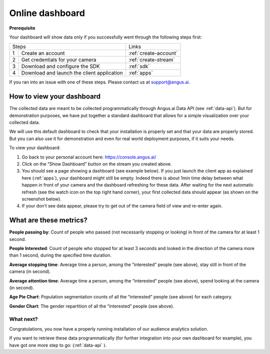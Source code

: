 .. _dashboard:

Online dashboard
================


**Prerequisite**

Your dashboard will show data only if you successfully went through the following steps first:

+------+---------------------------------------+----------------------------+
|Steps                                         |Links                       |
+------+---------------------------------------+----------------------------+
|1     | Create an account                     |:ref:`create-account`       |
+------+---------------------------------------+----------------------------+
|2     | Get credentials for your camera       |:ref:`create-stream`        |
+------+---------------------------------------+----------------------------+
|3     | Download and configure the SDK        |:ref:`sdk`                  |
+------+---------------------------------------+----------------------------+
|4     | Download and launch the               |:ref:`apps`                 |
|      | client application                    |                            |
+------+---------------------------------------+----------------------------+

If you ran into an issue with one of these steps. Please contact us at support@angus.ai.


How to view your dashboard
--------------------------

The collected data are meant to be collected programmatically through Angus.ai Data API (see :ref:`data-api`).
But for demonstration purposes, we have put together a standard dashboard that allows for a simple visualization over your collected data.

We will use this default dashboard to check that your installation is properly set and that your data are properly stored.
But you can also use it for demonstration and even for real world deployment purposes, if it suits your needs.

To view your dashboard:

1. Go back to your personal account here: https://console.angus.ai/
2. Click on the “Show Dashboard” button on the stream you created above.
3. You should see a page showing a dashboard (see example below). If you just launch the client app as explained here (:ref:`apps`), your dashboard might still be empty.
   Indeed there is about 1min time delay between what happen in front of your camera and the dashboard refreshing for these data. After waiting for the next automatic refresh
   (see the watch icon on the top right hand corner), your first collected data should appear (as shown on the screenshot below).
4. If your don’t see data appear, please try to get out of the camera field of view and re-enter again.

.. image:: dashboard.png

What are these metrics?
-----------------------

**People passing by**:
Count of people who passed (not necessarily stopping or looking) in front of the camera for at least 1 second.

**People Interested**:
Count of people who stopped for at least 3 seconds and looked in the direction of the camera more than 1 second, during the specified time duration.

**Average stopping time**:
Average time a person, among the “interested” people (see above), stay still in front of the camera (in second).

**Average attention time**:
Average time a person, among the “interested” people (see above), spend looking at the camera (in second).

**Age Pie Chart**:
Population segmentation counts of all the “interested” people (see above) for each category.

**Gender Chart**:
The gender repartition of all the “interested” people (see above).


What next?
**********

Congratulations, you now have a properly running installation of our audience analytics solution.

If you want to retrieve these data programmatically (for further integration into your own dashboard for example),
you have got one more step to go: (:ref:`data-api` ).
